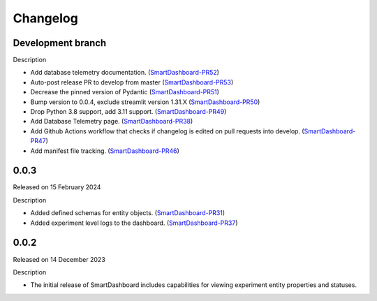 Changelog
=========

Development branch
------------------

Description

- Add database telemetry documentation. (SmartDashboard-PR52_)
- Auto-post release PR to develop from master (SmartDashboard-PR53_)
- Decrease the pinned version of Pydantic (SmartDashboard-PR51_)
- Bump version to 0.0.4, exclude streamlit version 1.31.X (SmartDashboard-PR50_)
- Drop Python 3.8 support, add 3.11 support. (SmartDashboard-PR49_)
- Add Database Telemetry page. (SmartDashboard-PR38_)
- Add Github Actions workflow that checks if changelog is edited
  on pull requests into develop. (SmartDashboard-PR47_)
- Add manifest file tracking. (SmartDashboard-PR46_)

.. _SmartDashboard-PR52: https://github.com/CrayLabs/SmartDashboard/pull/52
.. _SmartDashboard-PR53: https://github.com/CrayLabs/SmartDashboard/pull/53
.. _SmartDashboard-PR51: https://github.com/CrayLabs/SmartDashboard/pull/51
.. _SmartDashboard-PR50: https://github.com/CrayLabs/SmartDashboard/pull/50
.. _SmartDashboard-PR49: https://github.com/CrayLabs/SmartDashboard/pull/49
.. _SmartDashboard-PR38: https://github.com/CrayLabs/SmartDashboard/pull/38
.. _SmartDashboard-PR47: https://github.com/CrayLabs/SmartDashboard/pull/47
.. _SmartDashboard-PR46: https://github.com/CrayLabs/SmartDashboard/pull/46


0.0.3
-----

Released on 15 February 2024

Description

- Added defined schemas for entity objects. (SmartDashboard-PR31_)
- Added experiment level logs to the dashboard. (SmartDashboard-PR37_)

.. _SmartDashboard-PR31: https://github.com/CrayLabs/SmartDashboard/pull/31
.. _SmartDashboard-PR37: https://github.com/CrayLabs/SmartDashboard/pull/37



0.0.2
-----

Released on 14 December 2023

Description

- The initial release of SmartDashboard includes capabilities for viewing 
  experiment entity properties and statuses.
